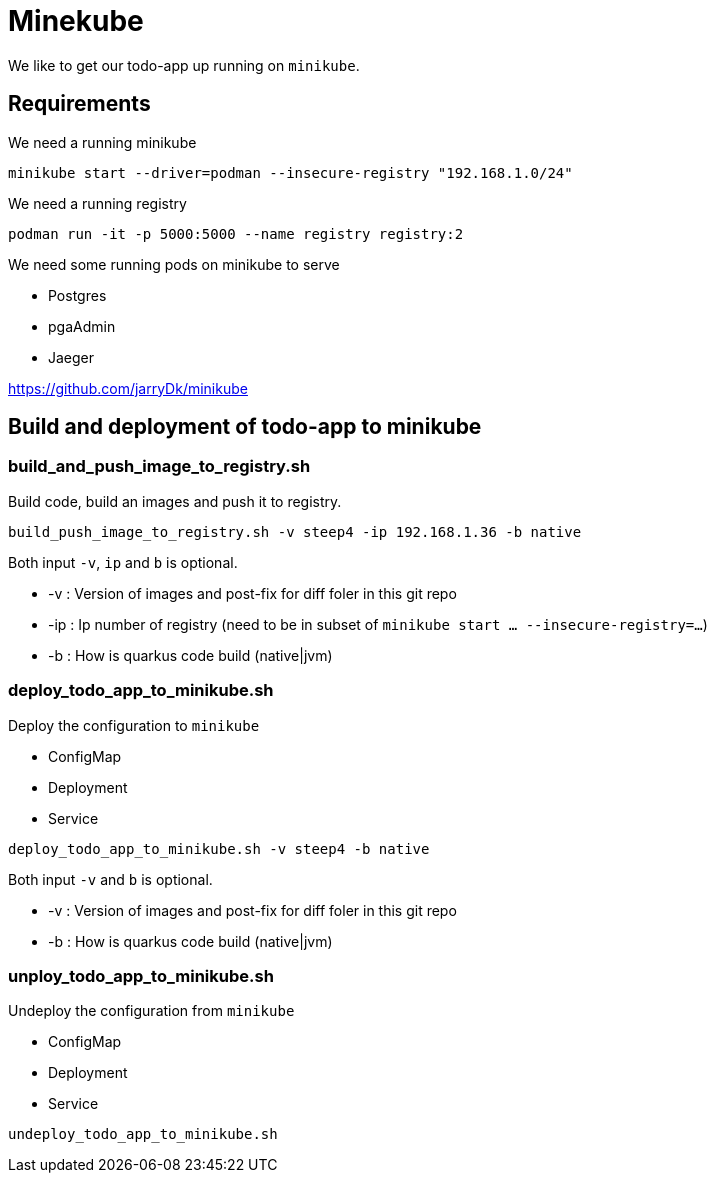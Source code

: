 = Minekube

We like to get our todo-app up running on `minikube`.

== Requirements

We need a running minikube

[source,bash]
----
minikube start --driver=podman --insecure-registry "192.168.1.0/24"
----

We need a running registry

[source,bash]
----
podman run -it -p 5000:5000 --name registry registry:2
----

We need some running pods on minikube to serve

- Postgres
- pgaAdmin
- Jaeger

https://github.com/jarryDk/minikube

== Build and deployment of todo-app to minikube

=== build_and_push_image_to_registry.sh

Build code, build an images and push it to registry.

[source,bash]
----
build_push_image_to_registry.sh -v steep4 -ip 192.168.1.36 -b native
----

Both input `-v`, `ip` and `b` is optional.

- -v : Version of images and post-fix for diff foler in this git repo
- -ip : Ip number of registry (need to be in subset of `minikube start ... --insecure-registry=...`)
- -b : How is quarkus code build (native|jvm)

=== deploy_todo_app_to_minikube.sh

Deploy the configuration to `minikube`

- ConfigMap
- Deployment
- Service

[source,bash]
----
deploy_todo_app_to_minikube.sh -v steep4 -b native
----

Both input `-v` and `b` is optional.

- -v : Version of images and post-fix for diff foler in this git repo
- -b : How is quarkus code build (native|jvm)


=== unploy_todo_app_to_minikube.sh

Undeploy the configuration from `minikube`

- ConfigMap
- Deployment
- Service

[source,bash]
----
undeploy_todo_app_to_minikube.sh
----
